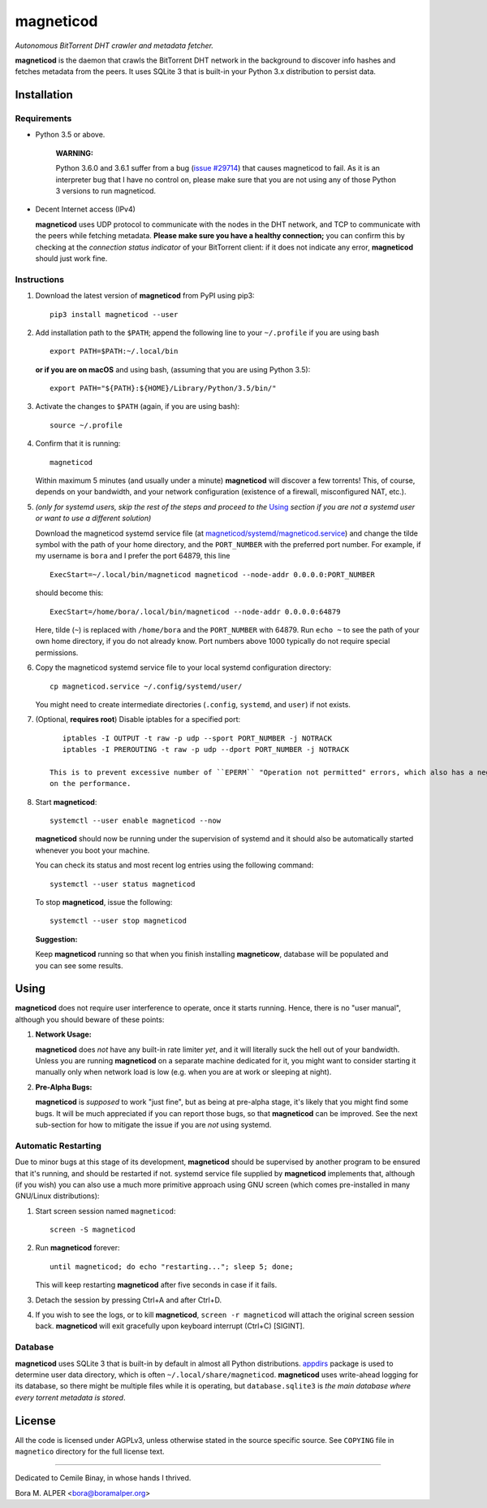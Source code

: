 ==========
magneticod
==========
*Autonomous BitTorrent DHT crawler and metadata fetcher.*

**magneticod** is the daemon that crawls the BitTorrent DHT network in the background to discover info hashes and
fetches metadata from the peers. It uses SQLite 3 that is built-in your Python 3.x distribution to persist data.

Installation
============
Requirements
------------
- Python 3.5 or above.

    **WARNING:**

    Python 3.6.0 and 3.6.1 suffer from a bug (`issue #29714 <http://bugs.python.org/issue29714>`_) that causes
    magneticod to fail. As it is an interpreter bug that I have no control on, please make sure that you are not using
    any of those Python 3 versions to run magneticod.

- Decent Internet access (IPv4)

  **magneticod** uses UDP protocol to communicate with the nodes in the DHT network, and TCP to communicate with the
  peers while fetching metadata. **Please make sure you have a healthy connection;** you can confirm this by checking at
  the *connection status indicator* of your BitTorrent client: if it does not indicate any error, **magneticod** should
  just work fine.

Instructions
------------
1. Download the latest version of **magneticod** from PyPI using pip3: ::

       pip3 install magneticod --user

2. Add installation path to the ``$PATH``; append the following line to your ``~/.profile`` if you are using bash ::

       export PATH=$PATH:~/.local/bin
       
   **or if you are on macOS** and using bash, (assuming that you are using Python 3.5): ::
   
        export PATH="${PATH}:${HOME}/Library/Python/3.5/bin/"

3. Activate the changes to ``$PATH`` (again, if you are using bash): ::

       source ~/.profile

4. Confirm that it is running: ::

       magneticod

   Within maximum 5 minutes (and usually under a minute) **magneticod** will discover a few torrents! This, of course,
   depends on your bandwidth, and your network configuration (existence of a firewall, misconfigured NAT, etc.).

5. *(only for systemd users, skip the rest of the steps and proceed to the* `Using`_ *section if you are not a systemd
   user or want to use a different solution)*

   Download the magneticod systemd service file (at
   `magneticod/systemd/magneticod.service <systemd/magneticod.service>`_) and change the tilde symbol with
   the path of your home directory, and the ``PORT_NUMBER`` with the preferred port number. For example, if my username
   is ``bora`` and I prefer the port 64879, this line ::

       ExecStart=~/.local/bin/magneticod magneticod --node-addr 0.0.0.0:PORT_NUMBER

   should become this: ::

       ExecStart=/home/bora/.local/bin/magneticod --node-addr 0.0.0.0:64879

   Here, tilde (``~``) is replaced with ``/home/bora`` and the ``PORT_NUMBER`` with 64879. Run ``echo ~`` to see the
   path of your own home directory, if you do not already know. Port numbers above 1000 typically do not require
   special permissions.

6. Copy the magneticod systemd service file to your local systemd configuration directory: ::

       cp magneticod.service ~/.config/systemd/user/

   You might need to create intermediate directories (``.config``, ``systemd``, and ``user``) if not exists.

7. (Optional, **requires root**) Disable iptables for a specified port: ::

       iptables -I OUTPUT -t raw -p udp --sport PORT_NUMBER -j NOTRACK
       iptables -I PREROUTING -t raw -p udp --dport PORT_NUMBER -j NOTRACK

    This is to prevent excessive number of ``EPERM`` "Operation not permitted" errors, which also has a negative impact
    on the performance.

8. Start **magneticod**: ::

       systemctl --user enable magneticod --now

   **magneticod** should now be running under the supervision of systemd and it should also be automatically started
   whenever you boot your machine.

   You can check its status and most recent log entries using the following command: ::

       systemctl --user status magneticod

   To stop **magneticod**, issue the following: ::

       systemctl --user stop magneticod
\

    **Suggestion:**

    Keep **magneticod** running so that when you finish installing **magneticow**, database will be populated and you
    can see some results.

Using
=====
**magneticod** does not require user interference to operate, once it starts running. Hence, there is no "user manual",
although you should beware of these points:

1. **Network Usage:**

   **magneticod** does *not* have any built-in rate limiter *yet*, and it will literally suck the hell out of your
   bandwidth. Unless you are running **magneticod** on a separate machine dedicated for it, you might want to consider
   starting it manually only when network load is low (e.g. when you are at work or sleeping at night).

2. **Pre-Alpha Bugs:**

   **magneticod** is *supposed* to work "just fine", but as being at pre-alpha stage, it's likely that you might find
   some bugs. It will be much appreciated if you can report those bugs, so that **magneticod** can be improved. See the
   next sub-section for how to mitigate the issue if you are *not* using systemd.

Automatic Restarting
--------------------
Due to minor bugs at this stage of its development, **magneticod** should be supervised by another program to be ensured
that it's running, and should be restarted if not. systemd service file supplied by **magneticod** implements that,
although (if you wish) you can also use a much more primitive approach using GNU screen (which comes pre-installed in
many GNU/Linux distributions):

1. Start screen session named ``magneticod``: ::

       screen -S magneticod

2. Run **magneticod** forever: ::

       until magneticod; do echo "restarting..."; sleep 5; done;

   This will keep restarting **magneticod** after five seconds in case if it fails.

3. Detach the session by pressing Ctrl+A and after Ctrl+D.

4. If you wish to see the logs, or to kill **magneticod**, ``screen -r magneticod`` will attach the original screen
   session back. **magneticod** will exit gracefully upon keyboard interrupt (Ctrl+C) [SIGINT].

Database
--------
**magneticod** uses SQLite 3 that is built-in by default in almost all Python distributions.
`appdirs <https://pypi.python.org/pypi/appdirs/>`_ package is used to determine user data directory, which is often
``~/.local/share/magneticod``. **magneticod** uses write-ahead logging for its database, so there might be multiple
files while it is operating, but ``database.sqlite3`` is *the main database where every torrent metadata is stored*.

License
=======
All the code is licensed under AGPLv3, unless otherwise stated in the source specific source. See ``COPYING`` file
in ``magnetico`` directory for the full license text.

----

Dedicated to Cemile Binay, in whose hands I thrived.

Bora M. ALPER <bora@boramalper.org>
